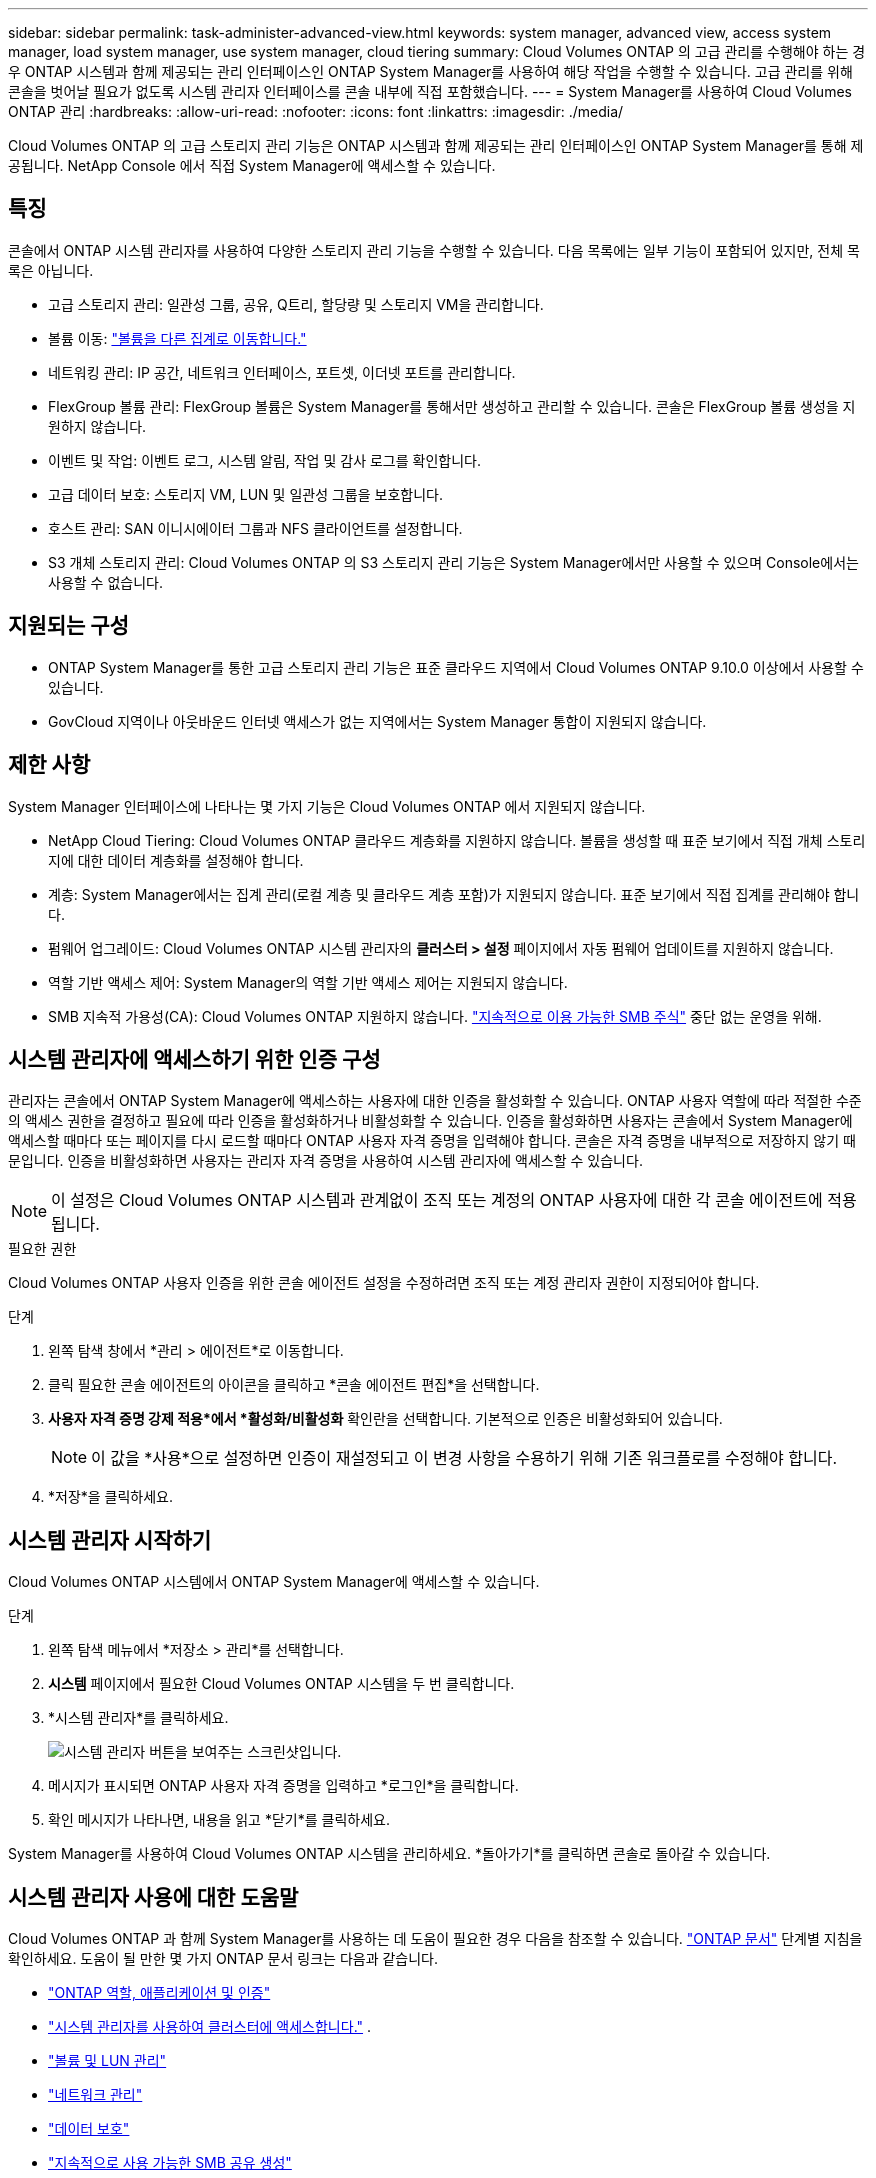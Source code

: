 ---
sidebar: sidebar 
permalink: task-administer-advanced-view.html 
keywords: system manager, advanced view, access system manager, load system manager, use system manager, cloud tiering 
summary: Cloud Volumes ONTAP 의 고급 관리를 수행해야 하는 경우 ONTAP 시스템과 함께 제공되는 관리 인터페이스인 ONTAP System Manager를 사용하여 해당 작업을 수행할 수 있습니다.  고급 관리를 위해 콘솔을 벗어날 필요가 없도록 시스템 관리자 인터페이스를 콘솔 내부에 직접 포함했습니다. 
---
= System Manager를 사용하여 Cloud Volumes ONTAP 관리
:hardbreaks:
:allow-uri-read: 
:nofooter: 
:icons: font
:linkattrs: 
:imagesdir: ./media/


[role="lead"]
Cloud Volumes ONTAP 의 고급 스토리지 관리 기능은 ONTAP 시스템과 함께 제공되는 관리 인터페이스인 ONTAP System Manager를 통해 제공됩니다. NetApp Console 에서 직접 System Manager에 액세스할 수 있습니다.



== 특징

콘솔에서 ONTAP 시스템 관리자를 사용하여 다양한 스토리지 관리 기능을 수행할 수 있습니다. 다음 목록에는 일부 기능이 포함되어 있지만, 전체 목록은 아닙니다.

* 고급 스토리지 관리: 일관성 그룹, 공유, Q트리, 할당량 및 스토리지 VM을 관리합니다.
* 볼륨 이동: link:task-manage-volumes.html#move-a-volume["볼륨을 다른 집계로 이동합니다."]
* 네트워킹 관리: IP 공간, 네트워크 인터페이스, 포트셋, 이더넷 포트를 관리합니다.
* FlexGroup 볼륨 관리: FlexGroup 볼륨은 System Manager를 통해서만 생성하고 관리할 수 있습니다. 콘솔은 FlexGroup 볼륨 생성을 지원하지 않습니다.
* 이벤트 및 작업: 이벤트 로그, 시스템 알림, 작업 및 감사 로그를 확인합니다.
* 고급 데이터 보호: 스토리지 VM, LUN 및 일관성 그룹을 보호합니다.
* 호스트 관리: SAN 이니시에이터 그룹과 NFS 클라이언트를 설정합니다.
* S3 개체 스토리지 관리: Cloud Volumes ONTAP 의 S3 스토리지 관리 기능은 System Manager에서만 사용할 수 있으며 Console에서는 사용할 수 없습니다.




== 지원되는 구성

* ONTAP System Manager를 통한 고급 스토리지 관리 기능은 표준 클라우드 지역에서 Cloud Volumes ONTAP 9.10.0 이상에서 사용할 수 있습니다.
* GovCloud 지역이나 아웃바운드 인터넷 액세스가 없는 지역에서는 System Manager 통합이 지원되지 않습니다.




== 제한 사항

System Manager 인터페이스에 나타나는 몇 가지 기능은 Cloud Volumes ONTAP 에서 지원되지 않습니다.

* NetApp Cloud Tiering: Cloud Volumes ONTAP 클라우드 계층화를 지원하지 않습니다.  볼륨을 생성할 때 표준 보기에서 직접 개체 스토리지에 대한 데이터 계층화를 설정해야 합니다.
* 계층: System Manager에서는 집계 관리(로컬 계층 및 클라우드 계층 포함)가 지원되지 않습니다. 표준 보기에서 직접 집계를 관리해야 합니다.
* 펌웨어 업그레이드: Cloud Volumes ONTAP 시스템 관리자의 *클러스터 > 설정* 페이지에서 자동 펌웨어 업데이트를 지원하지 않습니다.
* 역할 기반 액세스 제어: System Manager의 역할 기반 액세스 제어는 지원되지 않습니다.
* SMB 지속적 가용성(CA): Cloud Volumes ONTAP 지원하지 않습니다.  https://kb.netapp.com/on-prem/ontap/da/NAS/NAS-KBs/What_are_SMB_Continuous_Availability_CA_Shares["지속적으로 이용 가능한 SMB 주식"^] 중단 없는 운영을 위해.




== 시스템 관리자에 액세스하기 위한 인증 구성

관리자는 콘솔에서 ONTAP System Manager에 액세스하는 사용자에 대한 인증을 활성화할 수 있습니다.  ONTAP 사용자 역할에 따라 적절한 수준의 액세스 권한을 결정하고 필요에 따라 인증을 활성화하거나 비활성화할 수 있습니다.  인증을 활성화하면 사용자는 콘솔에서 System Manager에 액세스할 때마다 또는 페이지를 다시 로드할 때마다 ONTAP 사용자 자격 증명을 입력해야 합니다. 콘솔은 자격 증명을 내부적으로 저장하지 않기 때문입니다.  인증을 비활성화하면 사용자는 관리자 자격 증명을 사용하여 시스템 관리자에 액세스할 수 있습니다.


NOTE: 이 설정은 Cloud Volumes ONTAP 시스템과 관계없이 조직 또는 계정의 ONTAP 사용자에 대한 각 콘솔 에이전트에 적용됩니다.

.필요한 권한
Cloud Volumes ONTAP 사용자 인증을 위한 콘솔 에이전트 설정을 수정하려면 조직 또는 계정 관리자 권한이 지정되어야 합니다.

.단계
. 왼쪽 탐색 창에서 *관리 > 에이전트*로 이동합니다.
. 클릭image:icon-action.png[""] 필요한 콘솔 에이전트의 아이콘을 클릭하고 *콘솔 에이전트 편집*을 선택합니다.
. *사용자 자격 증명 강제 적용*에서 *활성화/비활성화* 확인란을 선택합니다.  기본적으로 인증은 비활성화되어 있습니다.
+

NOTE: 이 값을 *사용*으로 설정하면 인증이 재설정되고 이 변경 사항을 수용하기 위해 기존 워크플로를 수정해야 합니다.

. *저장*을 클릭하세요.




== 시스템 관리자 시작하기

Cloud Volumes ONTAP 시스템에서 ONTAP System Manager에 액세스할 수 있습니다.

.단계
. 왼쪽 탐색 메뉴에서 *저장소 > 관리*를 선택합니다.
. *시스템* 페이지에서 필요한 Cloud Volumes ONTAP 시스템을 두 번 클릭합니다.
. *시스템 관리자*를 클릭하세요.
+
image:screenshot_advanced_view.png["시스템 관리자 버튼을 보여주는 스크린샷입니다."]

. 메시지가 표시되면 ONTAP 사용자 자격 증명을 입력하고 *로그인*을 클릭합니다.
. 확인 메시지가 나타나면, 내용을 읽고 *닫기*를 클릭하세요.


System Manager를 사용하여 Cloud Volumes ONTAP 시스템을 관리하세요.  *돌아가기*를 클릭하면 콘솔로 돌아갈 수 있습니다.



== 시스템 관리자 사용에 대한 도움말

Cloud Volumes ONTAP 과 함께 System Manager를 사용하는 데 도움이 필요한 경우 다음을 참조할 수 있습니다. https://docs.netapp.com/us-en/ontap/index.html["ONTAP 문서"^] 단계별 지침을 확인하세요.  도움이 될 만한 몇 가지 ONTAP 문서 링크는 다음과 같습니다.

* https://docs.netapp.com/us-en/ontap/ontap-security-hardening/roles-applications-authentication.html["ONTAP 역할, 애플리케이션 및 인증"^]
* https://docs.netapp.com/us-en/ontap/system-admin/access-cluster-system-manager-browser-task.html["시스템 관리자를 사용하여 클러스터에 액세스합니다."^] .
* https://docs.netapp.com/us-en/ontap/volume-admin-overview-concept.html["볼륨 및 LUN 관리"^]
* https://docs.netapp.com/us-en/ontap/network-manage-overview-concept.html["네트워크 관리"^]
* https://docs.netapp.com/us-en/ontap/concept_dp_overview.html["데이터 보호"^]
* https://docs.netapp.com/us-en/ontap/smb-hyper-v-sql/create-continuously-available-shares-task.html["지속적으로 사용 가능한 SMB 공유 생성"^]

